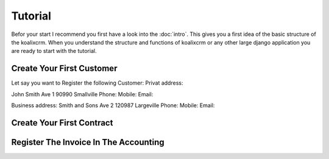 .. highlight:: rst

Tutorial
========

Befor your start I recommend you first have a look into the :doc:`intro`. This gives you a first idea of the basic structure 
of the koalixcrm. When you understand the structure and functions of koalixcrm or any other large django application 
you are ready to start with the tutorial.

Create Your First Customer
--------------------------
Let say you want to Register the following Customer:
Privat address:

John Smith
Ave 1
90990 Smallville
Phone: 
Mobile:
Email:

Business address:
Smith and Sons
Ave 2
120987 Largeville
Phone: 
Mobile:
Email:


Create Your First Contract
--------------------------



Register The Invoice In The Accounting
--------------------------------------

